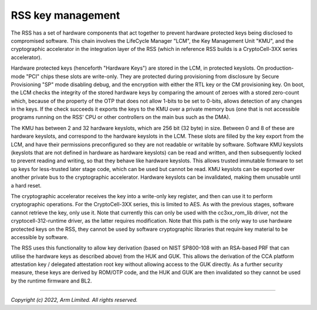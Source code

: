 RSS key management
==================

The RSS has a set of hardware components that act together to prevent hardware
protected keys being disclosed to compromised software. This chain involves the
LifeCycle Manager "LCM", the Key Management Unit "KMU", and the cryptographic
accelerator in the integration layer of the RSS (which in reference RSS builds
is a CryptoCell-3XX series accelerator).

Hardware protected keys (henceforth "Hardware Keys") are stored in the LCM, in
protected keyslots. On production-mode "PCI" chips these slots are write-only.
They are protected during provisioning from disclosure by Secure Provisioning
"SP" mode disabling debug, and the encryption with either the RTL key or the CM
provisioning key. On boot, the LCM checks the integrity of the stored hardware
keys by comparing the amount of zeroes with a stored zero-count which, because
of the property of the OTP that does not allow 1-bits to be set to 0-bits,
allows detection of any changes in the keys. If the check succeeds it exports
the keys to the KMU over a private memory bus (one that is not accessible
programs running on the RSS' CPU or other controllers on the main bus such as
the DMA).

The KMU has between 2 and 32 hardware keyslots, which are 256 bit (32 byte) in
size. Between 0 and 8 of these are hardware keyslots, and correspond to the
hardware keyslots in the LCM. These slots are filled by the key export from the
LCM, and have their permissions preconfigured so they are not readable or
writable by software. Software KMU keyslots (keyslots that are not defined in
hardware as hardware keyslots) can be read and written, and then subsequently
locked to prevent reading and writing, so that they behave like hardware
keyslots. This allows trusted immutable firmware to set up keys for less-trusted
later stage code, which can be used but cannot be read. KMU keyslots can be
exported over another private bus to the cryptographic accelerator. Hardware
keyslots can be invalidated, making them unusable until a hard reset.

The cryptographic accelerator receives the key into a write-only key register,
and then can use it to perform cryptographic operations. For the CryptoCell-3XX
series, this is limited to AES. As with the previous stages, software cannot
retrieve the key, only use it. Note that currently this can only be used with
the cc3xx_rom_lib driver, not the cryptocell-312-runtime driver, as the latter
requires modification. Note that this path is the only way to use hardware
protected keys on the RSS, they cannot be used by software cryptographic
libraries that require key material to be accessible by software.

The RSS uses this functionality to allow key derivation (based on NIST SP800-108
with an RSA-based PRF that can utilise the hardware keys as described above)
from the HUK and GUK. This allows the derivation of the CCA platform attestation
key / delegated attestation root key without allowing access to the GUK
directly. As a further security measure, these keys are derived by ROM/OTP code,
and the HUK and GUK are then invalidated so they cannot be used by the runtime
firmware and BL2.

--------------

*Copyright (c) 2022, Arm Limited. All rights reserved.*
